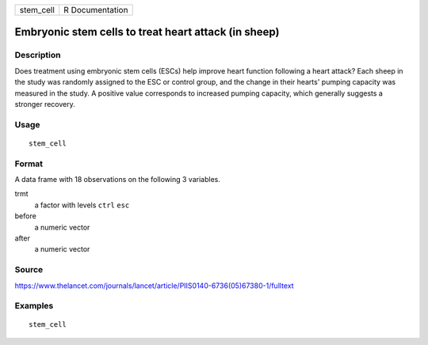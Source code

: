 ========= ===============
stem_cell R Documentation
========= ===============

Embryonic stem cells to treat heart attack (in sheep)
-----------------------------------------------------

Description
~~~~~~~~~~~

Does treatment using embryonic stem cells (ESCs) help improve heart
function following a heart attack? Each sheep in the study was randomly
assigned to the ESC or control group, and the change in their hearts'
pumping capacity was measured in the study. A positive value corresponds
to increased pumping capacity, which generally suggests a stronger
recovery.

Usage
~~~~~

::

   stem_cell

Format
~~~~~~

A data frame with 18 observations on the following 3 variables.

trmt
   a factor with levels ``ctrl`` ``esc``

before
   a numeric vector

after
   a numeric vector

Source
~~~~~~

https://www.thelancet.com/journals/lancet/article/PIIS0140-6736(05)67380-1/fulltext

Examples
~~~~~~~~

::


   stem_cell

